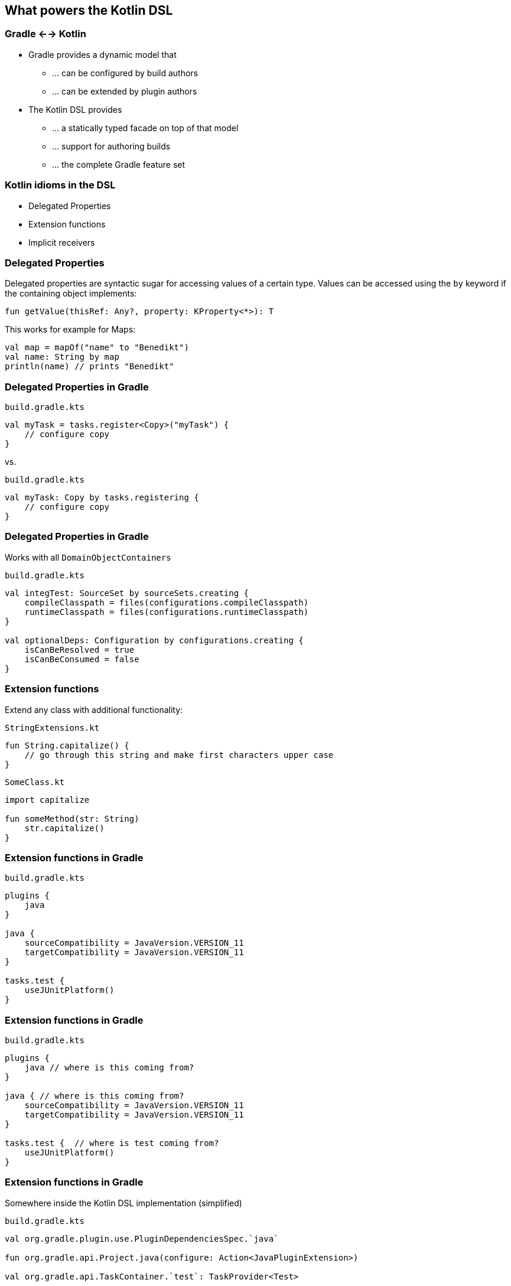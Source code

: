 [background-color="#01303a"]
== What powers the Kotlin DSL

=== Gradle <--> Kotlin

* Gradle provides a dynamic model that
** ... can be configured by build authors
** ... can be extended by plugin authors
* The Kotlin DSL provides
** ... a statically typed facade on top of that model
** ... support for authoring builds
** ... the complete Gradle feature set

=== Kotlin idioms in the DSL

* Delegated Properties
* Extension functions
* Implicit receivers

=== Delegated Properties

Delegated properties are syntactic sugar for accessing values of a certain type.
Values can be accessed using the `by` keyword if the containing object implements:

[source,kotlin]
----
fun getValue(thisRef: Any?, property: KProperty<*>): T
----

This works for example for Maps:

[source,kotlin]
----
val map = mapOf("name" to "Benedikt")
val name: String by map
println(name) // prints "Benedikt"
----

=== Delegated Properties in Gradle

`build.gradle.kts`
[source,kotlin]
----
val myTask = tasks.register<Copy>("myTask") {
    // configure copy
}
----

vs.

`build.gradle.kts`
[source,kotlin]
----
val myTask: Copy by tasks.registering {
    // configure copy
}
----

=== Delegated Properties in Gradle

Works with all `DomainObjectContainers`

`build.gradle.kts`
[source,kotlin]
----
val integTest: SourceSet by sourceSets.creating {
    compileClasspath = files(configurations.compileClasspath)
    runtimeClasspath = files(configurations.runtimeClasspath)
}

val optionalDeps: Configuration by configurations.creating {
    isCanBeResolved = true
    isCanBeConsumed = false
}
----

=== Extension functions

Extend any class with additional functionality:

`StringExtensions.kt`
[source,kotlin]
----
fun String.capitalize() {
    // go through this string and make first characters upper case
}
----

`SomeClass.kt`
[source,kotlin]
----
import capitalize

fun someMethod(str: String)
    str.capitalize()
}
----

=== Extension functions in Gradle

`build.gradle.kts`
[source,kotlin]
----
plugins {
    java
}

java {
    sourceCompatibility = JavaVersion.VERSION_11
    targetCompatibility = JavaVersion.VERSION_11
}

tasks.test {
    useJUnitPlatform()
}
----

=== Extension functions in Gradle

`build.gradle.kts`
[source,kotlin]
----
plugins {
    java // where is this coming from?
}

java { // where is this coming from?
    sourceCompatibility = JavaVersion.VERSION_11
    targetCompatibility = JavaVersion.VERSION_11
}

tasks.test {  // where is test coming from?
    useJUnitPlatform()
}
----

=== Extension functions in Gradle

Somewhere inside the Kotlin DSL implementation (simplified)

`build.gradle.kts`
[source,kotlin]
----
val org.gradle.plugin.use.PluginDependenciesSpec.`java`

fun org.gradle.api.Project.java(configure: Action<JavaPluginExtension>)

val org.gradle.api.TaskContainer.`test`: TaskProvider<Test>
----

DSL extensions for plugins that are added to the build are generated on the fly!

=== Receivers in Kotlin

The receiver of a call is the object the call will executed against.

[source,kotlin]
----
class Guitar {

    fun playTune() { }

    fun playSong(): {
        playTune() // implicit receiver
        this.playTune() // explicit receiver
    }
}
----

=== Implicit receivers in Gradle

Let's take a step back and think about build scripts again...

`build.gradle.kts`
[source,kotlin]
----
tasks.test {
    useJUnitPlatform()
}
----

* Where is `tasks` coming from?
* Who is the receiver of the `useJUnitPlatform()` call?

=== Inside Kotlin build scripts...

* Project is set as an implicit receiver
* All types from the Gradle API are implicitly imported
* Configuration lambdas have an implicit receiver of the type that is configured

`build.gradle.kts`
[source,kotlin]
----
project.tasks.test { test ->
    test.useJUnitPlatform()
}
----
